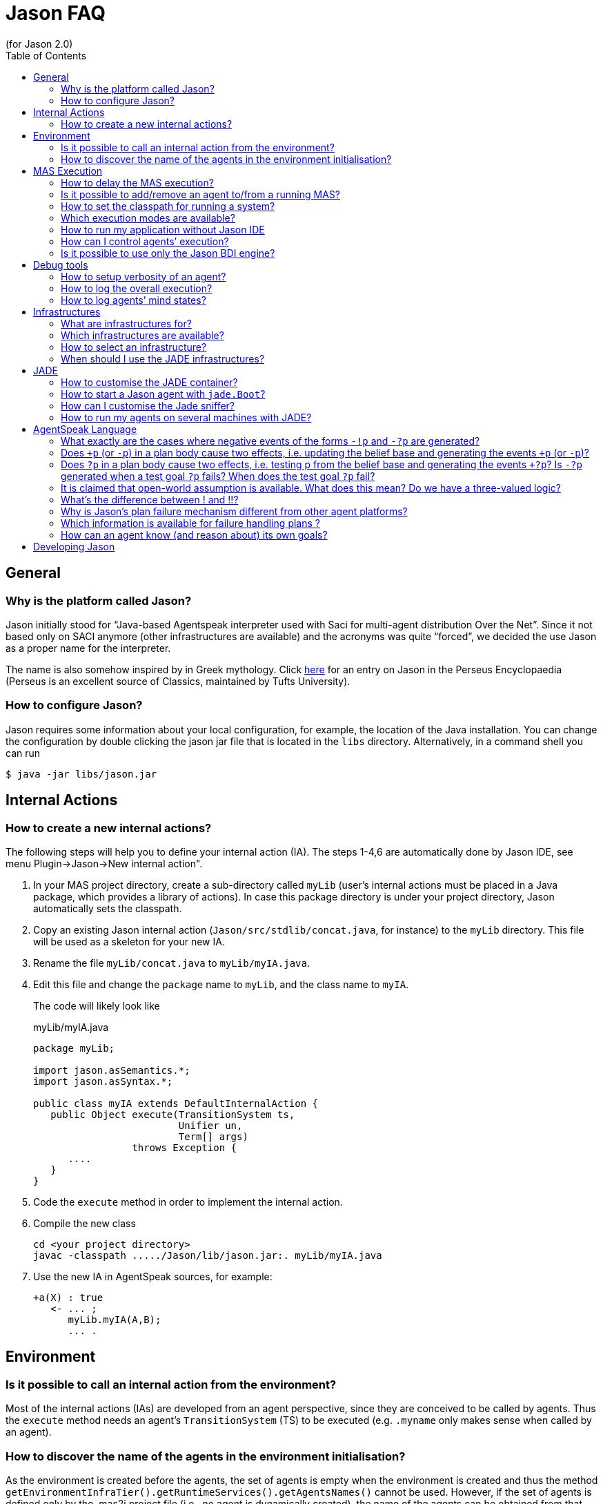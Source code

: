 = Jason FAQ
(for Jason 2.0)
:toc:
:source-highlighter: pygments
:pygments-style: jacamo
:pygments-linenums-mode: inline
:icons: font
:prewrap!:

ifdef::env-github[:outfilesuffix: .adoc]

== General

=== Why is the platform called Jason?

Jason initially stood for "`Java-based Agentspeak interpreter used
with Saci for multi-agent distribution Over the Net`". Since it not
based only on SACI anymore (other infrastructures are available) and the
acronyms was quite "`forced`", we decided the use Jason as a proper name
for the interpreter.

The name is also somehow inspired by in Greek mythology. Click http://www.perseus.tufts.edu/hopper/text?doc=Perseus%3Atext%3A1999.04.0004%3Aalphabetic+letter%3DJ%3Aentry+group%3D1%3Aentry%3Djason[here] for an entry on Jason in the Perseus Encyclopaedia (Perseus is an
excellent source of Classics, maintained by Tufts University).

=== How to configure Jason?

Jason requires some information about your local configuration, for example,
the location of the Java installation. You can change the configuration
by double clicking the jason jar file that is located in the `libs`
directory. Alternatively, in a command shell you can run

-----------------------------
$ java -jar libs/jason.jar
-----------------------------

== Internal Actions

=== How to create a new internal actions?

The following steps will help you to define your internal action (IA).
The steps 1-4,6 are automatically done by Jason IDE, see menu
Plugin->Jason->New internal action".

1.  In your MAS project directory, create a sub-directory called `myLib`
(user’s internal actions must be placed in a Java package, which
provides a library of actions). In case this package directory is under
your project directory, Jason automatically sets the classpath.
2.  Copy an existing Jason internal action (`Jason/src/stdlib/concat.java`,
for instance) to the `myLib` directory. This file will be used as a
skeleton for your new IA.
3.  Rename the file `myLib/concat.java` to `myLib/myIA.java`.
4.  Edit this file and change the `package` name to `myLib`, and the
class name to `myIA`.
+
The code will likely look like
+
[source,java]
.myLib/myIA.java
-------------------------------------------------
package myLib;

import jason.asSemantics.*;
import jason.asSyntax.*;

public class myIA extends DefaultInternalAction {
   public Object execute(TransitionSystem ts,
                         Unifier un,
                         Term[] args)
                 throws Exception {
      ....
   }
}
-------------------------------------------------
5.  Code the `execute` method in order to implement the internal action.
6.  Compile the new class
+
------------------------------------------------------------
cd <your project directory>
javac -classpath ...../Jason/lib/jason.jar:. myLib/myIA.java
------------------------------------------------------------
7.  Use the new IA in AgentSpeak sources, for example:
+
[source,jasonagent]
----------------------
+a(X) : true
   <- ... ;
      myLib.myIA(A,B);
      ... .
----------------------

== Environment

=== Is it possible to call an internal action from the environment?

Most of the internal actions (IAs) are developed from an agent
perspective, since they are conceived to be called by agents. Thus the
`execute` method needs an agent’s `TransitionSystem` (TS) to be executed
(e.g. `.myname` only makes sense when called by an agent).

=== How to discover the name of the agents in the environment initialisation?

As the environment is created before the agents, the set of agents is
empty when the environment is created and thus the method
`getEnvironmentInfraTier().getRuntimeServices().getAgentsNames()` cannot
be used. However, if the set of agents is defined only by the .mas2j
project file (i.e., no agent is dynamically created), the name of the
agents can be obtained from that file.

For instance, a project file called `ag-names.mas2j` can be passed as
parameter to the environment as in the following example:

[source,jasonproject]
-------------------------------------------
MAS ag_names {
     environment: TestEnv("ag-names.mas2j")
     agents:   a #10;   b;
}
-------------------------------------------

The following code (in the environment initialisation) can then get all
the names:

[source,java]
---------------------------------------------------------------------
public void init(String[] args) {
   // args[0] is the name of the project file
   try {
      // parse that file
      jason.mas2j.parser.mas2j parser =
          new jason.mas2j.parser.mas2j(new FileInputStream(args[0]));
      MAS2JProject project = parser.mas();

      List<String> names = new ArrayList<String>();
      // get the names from the project
      for (AgentParameters ap : project.getAgents()) {
         String agName = ap.name;
         for (int cAg = 0; cAg < ap.qty; cAg++) {
            String numberedAg = agName;
            if (ap.qty > 1) {
               numberedAg += (cAg + 1);
            }
            names.add(numberedAg);
         }
      }
   }
   logger.info("Agents' name: "+names);
   ...
}
---------------------------------------------------------------------

== MAS Execution

=== How to delay the MAS execution?

If you have an environment class, the easiest way is simply adding a
thread `sleep` in the `executeAction` method. For example:

[source,java]
-------------------------------------------------------------
    ...
    public boolean executeAction(String agent, Term action) {
        ...
        try {
          Thread.sleep(500);
        } catch (Exception e) {}
        ...
    }
-------------------------------------------------------------

In case the agents do not act in the environment or there is no
environment class, you should write a controller class (see
<<sec:controlclass, Control Class>>).

For instance, the controller class could be:

[source,java]
----------------------------------------------------------
package myPkg;
import ...
public class MyExecutionControl extends ExecutionControl {
    protected void allAgsFinished() {
        try {
          Thread.sleep(500);
        } catch (Exception e) {}
    }
}
----------------------------------------------------------

To use this controller, the project file must be

[source,jasonproject]
----------------------------------------------
MAS test {
    ...
    executionControl: myPkg.MyExecutionControl

    agents:  ...
}
----------------------------------------------

[[is-it-possible-to-addremove-an-agent-tofrom-a-running-mas]]
Is it possible to add/remove an agent to/from a running MAS?
~~~~~~~~~~~~~~~~~~~~~~~~~~~~~~~~~~~~~~~~~~~~~~~~~~~~~~~~~~~~

The internal action `.createagent` can be used to dynamically add a new
agent into the running MAS. For example, when the plan:

[source,jasonagent]
----------------------------------------
+a : true
   <- ... ;
      .create_agent(bob, "myAgent.asl");
      ... .
----------------------------------------

is executed, it will create a new agent called `bob` based on the
AgentSpeak code available at file `myAgent.asl`.

Analogously, the internal action `.killagent(<agent name>)` removes the
agent identified by `<agent name>` from the current MAS. The
`demos/create-agent` project that comes with the Jason distribution
files has examples of using these features.

New agents can also be created in the user Java code, for example:

[source,java]
-----------------------------------------------------------
public class myEnv extends Environment {
  ...
  public boolean executeAction(String ag, Term action) {
    ...
    getEnvironmentInfraTier().getRuntimeServices().
     .createAgent(
         "anotherAg",     // agent name
         "ag1.asl",       // AgentSpeak source
         null,            // default agent class
         null,            // default architecture class
         null,            // default belief base parameters
         null);           // default settings
  }
}
-----------------------------------------------------------

The interface, used in the code above, provides useful services
transparently from the underlying infrastructure (Local, Jade,
...). The interface’s methods include agent creation, agent killing, and
halting the system (see the API documentation for more information).

Note that if you’re using the JADE infrastructure, new agents (possibly not
Jason agents, see <<sec:whyjade,Jade>>) can enter the MAS using JADE features for open
MAS.

[[how-to-set-the-classpath-for-running-a-system]]
How to set the classpath for running a system?
~~~~~~~~~~~~~~~~~~~~~~~~~~~~~~~~~~~~~~~~~~~~~~

There are three ways to set the classpath of a project:

1.  Create a lib directory in the project and include the jar files
there. The ant script created by Jason to run the project (`bin/build.xml`)
includes `lib/*.jar` in the classpath. This approach is used in
examples/gold-miners.
2.  In case you do not want to copy files into the project, the
`classpath` entry in the .mas2j file can be used:
+
[source,jasonproject]
---------------------------------------------------------------
MAS masid {
   agents: .......
   classpath: "../../jdom.jar";
              "../../otherproject/classes";
              "/apache/**/*.jar"; // all jar files below /apache
}
---------------------------------------------------------------
+
Several items can be added as strings separated by `;`. This approach
is used in examples/sniffer.
3.  If a more customised startup is required for your system, create a
file named `bin/c-build.xml` with the template below:
+
[source,xml]
---------------------------------------------------------------
<project name ="mybuild" basedir="..">
    <import file="build.xml"/>

    <target name="user-init">
        <!-- add here all your custom initialisation -->
    </target>

    <target name="user-end">
        <!-- add here all your custom termination -->
    </target>

    <!-- you can also "override" other tasks from build.xml -->
</project>
---------------------------------------------------------------
+
If a `c-build.xml` file exists, it is used to run your application instead
of the `build.xml` that is automatically created by Jason.

=== Which execution modes are available?

Jason is distributed with three execution modes:

* *Asynchronous*: all agents run asynchronously. An agent goes to its
next reasoning cycle as soon as it has finished its current cycle. This
is the _default_ execution mode.
* *Synchronous*: all agents perform one reasoning cycle at every
_global execution step_. When an agent finished its reasoning cycle,
it informs the Jason controller and waits for a _carry on_ signal. The
Jason controller waits until all agents have finished their reasoning
cycles and then sends the _carry on_ signal to them.
+
To use this execution mode, you have to set up a controller class in the
.mas2j configuration, for example:
+
[source,jasonproject]
----------------------------------------------------
MAS test {
    infrastructure: Local
    environment: testEnv

    executionControl: jason.control.ExecutionControl

    agents:  ...
}
----------------------------------------------------
+
The `jason.control.ExecutionControl` class implements exactly the
_Jason controller_ for the synchronous execution mode described above.
* *Debug*: this execution mode is similar to the synchronous mode,
except that the controller will also wait until the user clicks on a
_Step_ button before sending the _carry on_ signal to the agents.
+
To use this execution mode you can just press the debug button
rather than the run button of the IDE, or you can set up a debug
controller class in the .mas2j configuration, for example:
+
[source,jasonproject]
-------------------------------------------------------
MAS test {
    infrastructure: Local
    environment: testEnv

    executionControl: jason.control.ExecutionControlGUI

    agents:  ...
}
-------------------------------------------------------
+
The `jason.control.ExecutionControlGUI` class implements the Jason
controlle with a GUI for debugging. This graphical tool is called
Jason’s Mind Inspector, as it allows users to observe all changes in
agents’ mental attitudes after a (number of) reasoning cycle(s). This
also applies to distributed agents (using JADE).

=== How to run my application without Jason IDE

The Jason IDE (jEdit plugin) creates an Ant script (in the bin sub-directory
of your application directory) and then simply runs this script to start
your application. You can thus run it in a command prompt as follows:

--------------------------------------------
   cd <the directory of you application>/bin
   ant
--------------------------------------------

You can also run it as a normal Java application:

--------------------------------------------------------------------------
   cd <the directory of you application>
   export CLASSPATH=<your jars, jason.jar,...>
   java jason.infra.local.RunLocalMAS <yourproject.mas2j file>
--------------------------------------------------------------------------

You find more details about the environment (e.g. classpath) on the
generated `bin/build.xml` file of your application.

A third way to run your application is to create a jar file for it.
There is an option for that in the menu Plugins-Jason, or

----------------------------------------
   cd <the directory of you application>
   ant -f bin/build.xml jar
   java -jar <your application>.jar
----------------------------------------

[[sec:controlclass]]
=== How can I control agents’ execution?

If you have other specific needs for controlling agents’ execution, you
have to implement an `ExecutionControl` sub-class and specify it in the
.mas2j file.

You will most likely have to override the following methods:

[source,java]
---------------------------------------------------------------------
public void receiveFinishedCycle(String agName, boolean breakpoint) {
   super.receiveFinishedCycle(agName, breakpoint);
   ... your code ...
}
protected void allAgsFinished() {
   ... your code ...
}
---------------------------------------------------------------------

These methods are called by Jason when one agent has finished its reasoning
cycle and when all agents have finished the current global execution
step.

To signal the agents to _carry on_, your class can use the following
code:

[source,java]
----------------------------------------------
   fJasonControl.informAllAgsToPerformCycle();
----------------------------------------------

You should have a look at the `ExecutionControlGUI` class for an example
of how to do this, and the API documentation for further available
methods inherited from `ExecutionControl`.

=== Is it possible to use only the Jason BDI engine?

If you want to use only the Jason interpreter for a variant of AgentSpeak, you
can implement your own agent class where the Jason available infrastructures
are not used. This class must function as an overall agent
architecture for the AgentSpeak interpreter, i.e., it has to send
percepts to the interpreter and get the agent actions (which result from
the AgentSpeak _reasoning cycles_).

Suppose you need a simple agent that interprets and reasons according to
the following AgentSpeak source:

[source,jasonagent]
-------------------------
+x(N) : N < 3  <- do(0).

+x(N) : N >= 3 <- do(50).
-------------------------

The following class implements the required architecture (the complete
code is available in the `demos` directory in the Jason distribution). This
code simply adds `x(10)` into the agent’s belief base through perception
and get the output action, in this case `do(50)`.

[source,java]
----------------------------------------------------------------------------------------
public class SimpleJasonAgent extends AgArch {
    public static void main(String[] a) {
       ...
       SimpleJasonAgent ag = new SimpleJasonAgent();
       ag.run();
    }

    public SimpleJasonAgent() {
         // set up the Jason agent and the
         // TransitionSystem (the BDI Engine where the AgentSpeak
         // Semantics is implemented)

         Agent ag = new Agent();
         new TransitionSystem(ag, new Circumstance(), new Settings(), this);
         ag.initAg("demo.asl"); // demo.asl is the file containing the code of the agent
    }

    public String getAgName() {
        return "bob";
    }

    public void run() {
        while (isRunning()) {
          // calls the Jason engine to perform one reasoning cycle
          getTS().reasoningCycle();
        }
    }

    // this method just add some perception for the agent
    public List<Literal> perceive() {
        List<Literal> l = new ArrayList<Literal>();
        l.add(Literal.parseLiteral("x(10)"));
        return l;
    }

    // this method gets the agent actions
    public void act(ActionExec action) {
        getTS().getLogger().info("Agent " + getAgName() + " is doing: " + action.getActionTerm());
        // return confirming the action execution was OK
        action.setResult(true);
        actionExecuted(action);
    }

    public boolean canSleep() {
        return true;
    }

    public boolean isRunning() {
        return true;
    }

    public void sleep() {
        try {   Thread.sleep(1000); } catch (InterruptedException e) {}
    }

    public void sendMsg(jason.asSemantics.Message m) throws Exception {
    }

    public void broadcast(jason.asSemantics.Message m) throws Exception {
    }

    public void checkMail() {
    }
}
----------------------------------------------------------------------------------------

To run this agent:

---------------------------------------
export CLASSPATH= ../../lib/jason.jar:.
javac SimpleJasonAgent.java
java  SimpleJasonAgent
---------------------------------------

The output will be

--------------------------------
[bob] Agent bob is doing: do(50)
--------------------------------

Of course, the AgentSpeak code in this example cannot use communicative
actions, since the specific architecture given above does not implement
communication.

== Debug tools

=== How to setup verbosity of an agent?

The verbosity is set in the options defined for the agent in the project
file. For instance

---------------------------
   ...
   agents: ag1 [verbose=2];
   ...
---------------------------

A number between 0 and 2 should be specified. The higher the number, the
more information about that agent is printed out in the Jason console.
The default is in fact 1, not 0; verbose 1 prints out only the actions
that agents perform in the environment and the messages exchanged
between them. Verbose 2 is for debugging (it corresponds to the java log
level FINE).

=== How to log the overall execution?

Jason uses the http://java.sun.com/j2se/1.5.0/docs/guide/logging/overview.html[Java logging API] to output messages into the console (the default console is
called MASConsole). To change the log level or device, select the menu
Plugins -> Jason -> Edit Log properties in the jEdit plugin. If you
are not using jEdit, you can copy the default configuration file from https://github.com/jason-lang/jason/blob/master/src/main/resources/templates/logging.properties[here] to your
application directory. The default configuration file has comments that
helps you customise your log. For instance, to output messages both into
an XML file and in the console, you only need to set the log handler as
in the following line:

--------------------------------------------------------------------------
handlers = java.util.logging.FileHandler, java.util.logging.ConsoleHandler
--------------------------------------------------------------------------

To get only console output (without the MASConsole GUI):

-------------------------------------------
handlers = java.util.logging.ConsoleHandler
-------------------------------------------

[[how-to-log-agents-mind-states]]
How to log agents’ mind states?
~~~~~~~~~~~~~~~~~~~~~~~~~~~~~~~

Besides running the system in debug mode, we can define options for an
agent such that the current state of its mind is shown or stored in
files.

To show the current mind state in the screen, add the following option
in the project:

---------------------------------------------
agents:
       bob [mindinspector="gui(cycle,html)"];
---------------------------------------------

In this case the screen is updated each reasoning cycle. If you want to
store all the states in a kind of _history_, add a third argument as
in the example below.

----------------------------------------------------
      bob [mindinspector="gui(cycle,html,history)"];
----------------------------------------------------

In the place of _cycle_, you can write the refresh interval in
mili-seconds:

---------------------------------------------------
      bob [mindinspector="gui(2000,html,history)"];
---------------------------------------------------

You can also see the history of minds in a browser with the following
configuration:

----------------------------------------------------
      bob [mindinspector="web(cycle,html,history)"];
----------------------------------------------------

The URL is typically http://locaslhost:3272.

To store the history of minds in files, use the following configuration:

------------------------------------------------
      bob [mindinspector="file(cycle,xml,log)"];
------------------------------------------------

The last parameter is the name of the directory where files will be
stored. Each file corresponds to a sample of the mind. They are XML
files with suitable style sheets to be viewed in browsers.

== Infrastructures

=== What are infrastructures for?

An infrastructure provides the following services for the MAS:

* communication (e.g., the local infrastructure implements
communication based on KQML whilst JADE implements it using FIPA-ACL),
* control of the agent life cycle (creation, running, destruction).

=== Which infrastructures are available?

The current distribution has the following infrastructures:

Local:::
  this infrastructure runs all agents in the same host. It provides fast
  startup and high performance for systems that can be executed in a
  single computer. It is also useful to test and develop (prototype)
  systems. Local is the default infrastructure.
Jade:::
  provides distribution and communication using http://jade.tilab.com[Jade],
  which is based on FIPA-ACL. With this infrastructure, all tools
  available with JADE (e.g., Sniffer and Inspector) are also available to
  monitor and inspect agents.
  +
Since Jason agents use KQML and JADE uses FIPA-ACL, we opted to translate the
  messages from KQML to FIPA-ACL and vice-versa to maintain the
  AgentSpeak programming the same for all infrastructures. The following
  table summarises the translation of the basic performatives:
+
[cols="<,<",options="header",]
|=================
|FIPA-ACL |KQML
|inform |tell
|query-ref |askOne
|request |achieve
|=================
+
You can find more information about this infrastructure in the http://jason.sourceforge.net/mini-tutorial/jason-jade[Jason-JADE tutorial].


=== How to select an infrastructure?

In the `.mas2j` project file, use the `infrastructure` entry to select
an infrastructure, for example to use Local:

[source,jasonproject]
-------------------------------
MAS auction {
    infrastructure: Local
    agents: ag1; ag2; ag3;
}
-------------------------------

and to use Jade:

[source,jasonproject]
---------------------------
MAS auction {
    infrastructure: Jade
    agents: ag1; ag2; ag3;
}
---------------------------

Note that the agents do not need to be changed for different
infrastructures. The Jason Agent Architecture binds them to the available
infrastructure.

[[sec:whyjade]]
=== When should I use the JADE infrastructures?

The local infrastructure does not support:

* execution of the agents at distributed hosts, and
* interoperability with non-Jason agents.

If you need any of these features, you should choose the JADE infrastructure
(or implement/plug a new infrastructure for/into Jason yourself). The
interoperability with non-Jason agents is achieved by JADE through FIPA-ACL
communication.

== JADE

=== How to customise the JADE container?

All parameters normally used to start a JADE container can be set in the menu
Plugins -> Plugins Options -> Jason -> jade.Boot arguments. For
instance, to start a non-main container when running the project, the
following arguments can be used (supposing the main container is running
at x.com):

---------------------------
-gui -container -host x.com
---------------------------

=== How to start a Jason agent with `jade.Boot`?

The JADE agent wrapper should be used to start a Jason agent using `jade.Boot`,
rather than doing it from the Jason IDE. For example, to start a Jason agent called
`bob` based on the AgentSpeak source code in file `auctioneer.asl`,
execute the following command in a shell:

----------------------------------------------------------------
java jade.Boot "bob:jason.infra.jade.JadeAgArch(auctionner.asl)"
----------------------------------------------------------------

To start up also a simulated environment (implemented, for instance, in
the `Env` class):

----------------------------------------------------
java jade.Boot -agents "\
 environment:jason.infra.jade.JadeEnvironment(Env) \
 bob:jason.infra.jade.JadeAgArch(auctionner.asl)"
----------------------------------------------------

The arguments for the environment have to follow the class name, for
example:

------------------------------------------------------------------------------------
java jade.Boot -agents "environment:jason.infra.jade.JadeEnvironment(Env,arg1,arg2)"
------------------------------------------------------------------------------------

In the case you need to start a more customised agent (architecture,
belief base, ...), you can write (or reuse) a Jason project file with all the
usual agent’s parameters and then start the agent from this file. E.g.

------------------------------------------------------------------------------
jade.Boot -agents "bob:jason.infra.jade.JadeAgArch(j-project,test.mas2j,bob)"
------------------------------------------------------------------------------

The parameter `j-project` indicates that the following parameter
(`test.mas2j` in the above example) is the Jason project. The third parameter
is the name of the agent as defined in the .mas2j file.

The same approach can be used for the environment:

-----------------------------------------------------------------------------------------
jade.Boot -agents "j_environment:jason.infra.jade.JadeEnvironment(j-project,test.mas2j)"
-----------------------------------------------------------------------------------------

[[how-can-i-customise-the-jade-sniffer]]
How can I customise the Jade sniffer?
~~~~~~~~~~~~~~~~~~~~~~~~~~~~~~~~~~~~~

In the project directory, create a file called `c-sniffer.properties`
with your preferences (see
http://www.cs.uta.fi/kurssit/AgO/harj/jade_harkat/doc/tools/sniffer/html/jdoc/jade/tools/sniffer/Sniffer.html
for more details). Once started, Jason will copy this file to
`sniffer.properties` to be used by the Jade’s sniffer. If no
customisation is provided, Jason creates a default properties file with
the names of the agents.

=== How to run my agents on several machines with JADE?

The play button of jEdit plugin always run all the agents in the
current host even using JADE infrastructure. To run them on several
machines there are two mechanisms.

[[defining-a-container-for-each-agent]]
Defining a container for each agent
^^^^^^^^^^^^^^^^^^^^^^^^^^^^^^^^^^^

In the project file, you have to setup the host’s name where the main
container will run and the container where agents will run, as in the
following example (this example is available in the demos directory):

[source,jasonproject]
----------------------------------------------------------------------------------------
MAS demo_distributed_jade {

    infrastructure: Jade(main_container_host("localhost"))
    // replace localhost by the name or IP of the host where the main container will run

    agents:
        a at "c1";    // agent a will run on the hots where container c1 will run
        b at "c1";    // agent b will run on the host where container c1 will run
        c at "c2" #3; // ....
        d at "c1";
}
----------------------------------------------------------------------------------------

Steps to run the system:

1.  Create the Ant script to run the agents by either pressing play in
the jEdit plugin or typing
+
-----------------------------------------------
   $ cd <your project directory>
   $ <jason dir>/scripts/mas2j <the .mas2j file>
-----------------------------------------------
+
The script has the task `Main-Container` to run the JADE main container
and tasks to start each container defined in the project (`c1` and `c2`,
in the example above).
2.  Go to host X and run the main container there by starting the main
container task of the script:
+
-----------------------
   $ cd bin
   $ ant Main-Container
-----------------------
3.  Go to host Y and start container c1 there
+
-----------
   $ ant c1
-----------
4.  Go to host Z and start container c2 there
+
-----------
   $ ant c2
-----------

[[defining-a-class-that-allocates-the-agents-to-containers]]
Defining a class that allocates the agents to containers
^^^^^^^^^^^^^^^^^^^^^^^^^^^^^^^^^^^^^^^^^^^^^^^^^^^^^^^^

In the second mechanism the `at` primitive of the project isn’t used, in
its place a Java class is provided to indicate which containers have to
be created and how agents are distributed on to them. The project
definition is thus like the following (`myAllocator` is the name of the
Java class and `[c1,c2]` is the list of containers).

[source,jasonproject]
----
MAS demo_distributed_jade {

    infrastructure: Jade(
        main_container_host("localhost"),    // replace localhost by the name or IP of the host where the main container will run
        container_allocation("myAllocator",  // the name of the class that will allocate the agents to containers
                             "[c1,c2]")      // the name and number of containers
    )


    agents:
        a;
        b;
        c #3;
        d #5;
}
----

In the above example (available in the demos/distributed-jade/case2
directory), the class `myAllocator` allocates the same number of agents
to each container. You can see the code of this class for details.

To run this system, replace the commands of step 1 of the previous
section as follows (the other steps remain the same).

For Unix:

-----------------------------------------------
   $ cd <your project directory>
   $ ant -f bin/build.xml compile
   $ <jason dir>/scripts/mas2j <the .mas2j file>
-----------------------------------------------

For Windows and other plaforms:

-------
   > cd <your project directory>
   > ant -f bin/build.xml compile
   > set JASONLIB=<the Jason lib directory>
   > java -classpath bin\classes;%JASONLIB%\jason.jar jason.mas2j.parser.mas2j  <the .mas2j file>
-------

[[agentspeak-language]]
== AgentSpeak Language

=== What exactly are the cases where negative events of the forms `-!p` and `-?p` are generated?

A test goal `?p` in the body of a plan first checks the belief base,
and if it fails, it still tries to generate an internal event `+?p`.
This is because the test goal might have been meant to be a more
sophisticated query for which the programmer created a whole plan with
`+?p` as triggering event, then that plan could be executed to satisfy
the test goal. Events `-!p` and `-?p` are only generated if an
executing plan for `+!g` and `+?g` (respectively) fail. Here’s what
the manual says about this:

Events for handling plan failure are already available in Jason,
although they are not formalised in the semantics yet. If an action
fails or there is no applicable plan for a subgoal in the plan being
executed to handle an internal event with a goal addition `+!g`, then
the whole failed plan is removed from the top of the intention and an
internal event for `-!g` associated with that same intention is
generated. If the programmer provided a plan that has a triggering event
matching `-!g` and is applicable, such plan will be pushed on top of
the intention, so the programmer can specify in the body of such plan
how that particular failure is to be handled. If no such plan is
available, the whole intention is discarded and a warning is printed out
to the console. Effectively, this provides a means for programmers to
"`clean up`" after a failed plan and before backtracking (that is,
to make up for actions that had already been executed but left things in
an inappropriate state for next attempts to achieve the goal). For
example, for an agent that persist on a goal `!g` for as long as there
are applicable plans for `+!g`, suffices it to include a plan `-g! : true <- true.` in the plan library. Note that the body can be empty as
a goal is only removed from the body of a plan when the intended means
chosen for that goal finishes successfully. It is also simple to specify
a plan which, under specific conditions, chooses to drop the intention
altogether (by means of a standard internal action mentioned below).

////
NOTE: In the current semantics, writing a contingency plan `-!g` means
the programmer knows how to control a goal failure. It may include
having other goals which might themselves fail, but a contingency plan
should not itself be allowed to fail; a failure in the contingency
plan will delete the whole intention stack. However, if a plan for
`+!g2` fails and there are no `-!g2` plans given, if achieving that
instance of `g2` was needed as part of a plan to achieve `g1`, `g1` will in
turn fail as well (possibly triggering `-!g1` plans, if there are
any). We are considering moving to a semantics in which a failure in a
contingency plan is seen as a failure in the original goal. Thanks to
Michael Vezina for suggesting this FAQ addition.
////

As from version 2.5, Jason uses a different semantics for failures in
contingency plans. Previously, writing a contingency plan (i.e., a
plan of the form `-!g : ...`) meant the programmer knew how to control
a goal failure. It might include having other goals which might
themselves fail, but a contingency plan should not itself be allowed
to fail; a failure in the contingency plan would delete the whole
intention stack. However, if a plan for `+!g2` failed and there were
no `-!g2` plans given, if achieving that instance of `g2` was needed
as part of a plan to achieve `g1`, `g1` would in turn fail as well
(possibly triggering `-!g1` plans, if there were any).

The new semantics also allows failures in contingency plans to fail
other goals appearing below it in the intention stack. Note that the
fact that there was a failure in the contingency plans remains
explicitly represented in the intention stack, so that the an agent
could, in principle, reason about those failures in deciding on how to
act further. When a contingency plan `-!g2` fails, the failure
cascades down the intention stack until a plan for a achieving a goal
`!g1` which *does* have contingency plans `-!g1` is found; in that
case, the event `-!g1` is posted, so an applicable plan for that event
will be at the top of the intention stack and the failed `-!g2 : ...`
plan will be right below it within the stack. Only in case no such
plan is found the whole intention is removed from the intention set
(and a message to say so is printed in the console, as usual).

=== Does `+p` (or `-p`) in a plan body cause two effects, i.e. updating the belief base and generating the events `+p` (or `-p`)?

Yes, it causes both effects. Note, importantly, that one of the
interpreter configuration options allow the user to choose whether the
event (*if* it is by chance relevant to any plans the agent has) will be
treated as internal (pushed on top of that same intention) or external
(a new intention – i.e., a new _focus of attention_ – is created).

=== Does `?p` in a plan body cause two effects, i.e. testing p from the belief base and generating the events `+?p`? Is `-?p` generated when a test goal `?p` fails? When does the test goal `?p` fail?

When `?p` is executed, first the interpreter tries a simple query to
the belief base. If that doesn’t succeed, before failing the intention,
first an internal event for `+?g` is generated, if there are no
applicable plans for such event, then the plan fails (fails
_normally_, i.e., for the "no applicable plans" reason) — there
could be still a `-?g` plan to be tried; if there’s none, the
intention is discarded and a message printed to the console to let the
user know.

=== It is claimed that open-world assumption is available. What does this mean? Do we have a three-valued logic?

No, we don’t use three-valued logic, strictly speaking. There is a
_strong negation_ operator `~`. When assuming open world, the user
models the environment with a set of propositions known to be explicitly
true and a set of propositions known to be explicitly false of the
environment at a certain moment in time (the latter are literals
preceded by the ~ operator). Of course, there is still default negation
(as usual in logic programming languages), so you can say, in the
context of a plan, `not p(t) & not ~p(t)` to check if the agent is
uncertain about `p(t)`. Note that it’s completely up to the user to
prevent paraconsistency (or to use it, if they so wish). You could add
internal beliefs (or have beliefs from perception of the environment)
that p(t) is true and that  p(t) is also true: Jason won’t do consistency
checks for you! But you can easily implement such consistency check, or
indeed have more elaborate belief revisions algorithms by overriding the
belief update and belief revision methods in Jason (the belief revision
method by default does nothing). Finally, note that strong negation can
also appear in the triggering events, plan body, and anywhere a literal
can appear.

[[whats-the-difference-between-and]]
What’s the difference between ! and !!?
~~~~~~~~~~~~~~~~~~~~~~~~~~~~~~~~~~~~~~~

The difference between ! and !! is that the latter causes the goal to be
pursued as a separate intention. Within the body of a plan in one
intention, if you have `!g1; !g2` the agent will attempt to achieve g2
only after achieving (or finishing executing a plan for) g1. If you say
`!!g1; !g2` the agent will then have another separate intention to
achieve g1 and can immediately start attempting to achieve g2. What will
be done first (executing a bit of the intention with g1 or the old
intention with g2) will depend on the choices that the intention
selection function makes.

You may have noticed !! is often used at the end of recursive plans
(when the recursive call does not have free variables to be
instantiated) as in the following code:

[source,jasonagent]
----------------------------
+!g : end_recursion_context.
+!g : true <- action1; !!g.
----------------------------

In this case, the !! is used to avoid Jason creating long stacks of
(empty) plans, so the operator just allows Jason to process the
recursion more efficiently.

Jason 1.4.0 implements *tail recursion optimisation* and thus we don’t
need to worry about the stack size anymore. The above code should be
written as:

[source,jasonagent]
----------------------------
+!g : end_recursion_context.
+!g : true <- action1; !g.
----------------------------

=== Why is Jason’s plan failure mechanism different from other agent platforms?

Some other platforms handle plan failure in the following way. When a
plan is selected as an intended means to achieve a goal (more generally,
to handle an event), other applicable plans might be available or indeed
other instantiations of the plan’s variables (to make the context a
logical consequence of the belief base) might be possible. Those
platforms then make a _note_ of all those plans and plan
instantiations. If the plan currently being executed fails, another plan
is chosen from that set of plans initially recorded as alternative plans
for handling that event. This has the great advantage that the platform
does not have to check for applicable plans again, and has as
disadvantage the fact that possibly the agent’s beliefs have changed and
so plans considered applicable at the time the first plan was selected,
are actually no longer applicable (yet they will be attempted, which
increases the chances of the chosen alternative plan failing as well).

In Jason, we opted for a different approach. When a plan with a triggering
event `+!g` fails, we generate an event `-!g` and if the
programmer provided a plan for that event, and that plan is currently
applicable, that plan is pushed on top of the intention where the failed
plan is. In the general case, the programmer will have included in that
`-!g` plan another attempt to achieve `g`. When this happens,
all relevant plans will be checked again to find the set of _currently_
applicable plans. Under the assumption that the contexts have been well
defined by the programmer, only plans that now stand a chance of
succeeding will be applicable. Differently from the above mechanism,
here we have the advantage of being better updated on the set of
actually applicable plans, but might be less efficient in that more
checks need to be done.

Another disadvantage of this approach is that to make sure a plan will
only be tried once (if in a particular application this is important,
although this is not always the case, surely), as it happens in other
platforms, the user will have to use, e.g., the belief base to keep
track of the previously attempted plans, or else to have the applicable
plan selection function checking the failed plans in the stack of plans
forming that intention (note that the failed plans are still there and
will only be removed, without executing further, when the respective
plan for `-!g` finishes) to decide which ones not to use anymore.
Off course the latter requires considerable Java programming). For the
first alternative, there is work on _plan patterns_ and pre-processing
directives which take care of automating this for the programmer.

On the other hand, there is an extra advantage of the use of the Jason plan
failure handling mechanism. Pure _backtracking_ as used in logic
programming might not always make sense in an agent program. Recall that
besides sub-goals, plan bodies have _actions_. These actions, by
definition, change something that is outside the agent itself (i.e., the
environment), so they cannot automatically be _undone_ by the
interpreter in the process of backtracking. It is therefore possible
that none of the plans originally written (with a particular set of
initial situations in mind) to achieve the goal will be applicable
anymore. At least in some cases, it might be sensible to let the
`-!g` plan perform the necessary actions to bring the environment
back to a _reasonable_ state in which the original plans to achieve
the goal can then be used again, rather than writing more alternative
plans for the original goal considering all possible situations in which
the agent can find itself when attempting to achieve the goal.

=== Which information is available for failure handling plans ?

When a plan fails, the plan that handles the corresponding event (that
has the form of `-!g`) may use failure information to provide a suitable
solution. This information is provided by two means:

Internal actions:::
  the internal action `.current_intention(I)` unifies `I` with a
  representation of the stack of the current intention. By inspecting
  this stack, the context of the failure can be discovered.
+
It follows an example of `I` (provided by the execution of the example
  available in `demos/failure`):
+
-----------------------------------------------------------------------------
intention(1,
  [
   im(l__6[source(self)], { .current_intention(I); ... },  [map(I,...),...]),
   im(l__5[source(self)], { .fail },                       []),
   im(l__4[source(self)], { !g5(X); .print(endg4) },       [map(X,failure)]),
   im(l__3[source(self)], { !g4(X); .print(endg3) },       [map(X,failure)]),
   im(l__2[source(self)], { !g3(X); .print(endg2) },       [map(X,failure)]),
   im(l__1[source(self)], { !g2(X); .print(endg1) },       [map(X,failure)]),
   im(l__0[source(self)], { !g1(X); .print("End, X=",X) }, [map(X,failure)])
  ]
)
-----------------------------------------------------------------------------
+
You can find more information in the documentation of the http://jason.sourceforge.net/api/jason/stdlib/current_intention.html[.current_intention] pre-defined internal action.
Annotations:::
  every failure event is annotated with at least the following
  information:
+
  * `error(<atom: error id>)`: the identification of the type of
  failure; values used by Jason are:
  ** `no_applicable`: failure caused by no applicable plan;
  ** `no_relevant`: failure caused by no relevant plan;
  ** `no_option`: failure caused by no option being selected by the
  selectOption function;
  ** `constraint_failed`: failure caused by a constraint in the plan
  that was not satisfied;
  ** `ia_failed`: failure caused by an error in an internal action (it
  throws an exception or returned false);
  ** `action_failed`: the failure was caused by a failure in the
  execution of an action in the environment (i.e., the action execution
  returned `false`);
  ** `ask_failed`: the failure is caused by the lack of response to an
  ask message (with deadline);
  ** `wrong_arguments`: failure caused by wrong number or type of
  arguments given to an internal action;
  ** `unknown`: other causes;
  * `error_msg(<string>)`: the human readable message of the error
  * `code(<literal>)`: the plan body literal that failed;
  * `code_src(<string>)`: the file name with the source code where the
  plan that failed is defined;
  * `code_line(<int>)`: the line number within that file.
+
An example of failure event and its annotations:
+
[source,jasonagent]
--------------------------------------------------
-!g[error(ia_failed),
    error_msg("internal action .my_name failed"),
    code(".my_name(bob)"),
    code_src("/tmp/x.asl"),
    code_line(18)]
--------------------------------------------------
+
Note that the plan that handles this event is not obliged to use any
  these annotations, or it could make use of a subset of them, for
  example:
+
[source,jasonagent]
--------------------------------------------------------------------------------
-!g[error(ia_failed)]       <- ... plan to handle error of type 'ia_failed'
-!g[error(no_applicable)]   <- ... plan to handle error of type 'no_applicable'
-!g[code_src("/tmp/x.asl")] <- ... plan to handle error in plans of file x.asl
--------------------------------------------------------------------------------
+
The internal actions defined by the user can add new annotations to
  indicate particular types of errors (see the API documentation of http://jason.sourceforge.net/api/jason/JasonException.html[JasonException] for
  more information about that).

=== How can an agent know (and reason about) its own goals?

Jason provides a set of internal actions to help agents to reason about their intentional state (the list of these internal actions is available http://jason.sourceforge.net/api/jason/stdlib/package-summary.html#package.description[here]). This topic is also discussed in the http://jason.sourceforge.net/mini-tutorial/hello-bdi/[BDI Hello World] tutorial.

As a simple example, the following code allows the agent to discover the identifier of the current goal and the state of others.

[source,jasonagent]
--------------------------------------------------------------------------------
// creates 4 intentions
!start(a).
!start(b).
!start(c).
!start(d).

+!start(X) // simple loop printing X
   <- .print(X);
      .wait( math.random(1000)+1000 );
      !inspect(X);
      !start(X).

// this plan uses BDI internal actions to discover the current goal
+!inspect(X)
   <- .intention(Id,State,Stack,current); // gets the state of the current intention
      .print("current intention number is ",Id," and its state is ",State);
      Stack = [Top|_]; // get the intended means in the top of current intention
      Top   = im(Label, { +!Goal },PlanBody,Unifier);
      .print("current goal is ",Goal," being pursued by plan ",Label);
      Goal  =.. [NameSpace,Functor,Terms,Annots];
      .print("its functor is '",Functor,"' and terms are ",Terms);

      // prints out all other intentions
      for ( .intention(_,OtherState,[ im(_, { +!OtherGoal },_,_) |_]) & OtherGoal \== Goal) {
          .print("another goal of mine is ",OtherGoal," in state ",OtherState);
      }.
--------------------------------------------------------------------------------

The most important internal action used in the example is http://jason.sourceforge.net/api/jason/stdlib/intention.html[`.intention`].


The output is:

--------------------------------------------------------------------------------
a
b
c
d
current intention number is 3 and its state is running
current goal is inspect(c)[source(self)] being pursued by plan p__2[code_line(14),code_src("file:sample_agent.asl"),source(self)]
      its functor is 'inspect' and terms are [c]

another goal of mine is start(b)[source(self)] in state waiting[reason(wait(2)[time(1802)])]
another goal of mine is start(d)[source(self)] in state waiting[reason(wait(4)[time(1965)])]
another goal of mine is start(a)[source(self)] in state waiting[reason(wait(1)[time(1667)])]
--------------------------------------------------------------------------------


== Developing Jason

See https://github.com/jason-lang/jason
